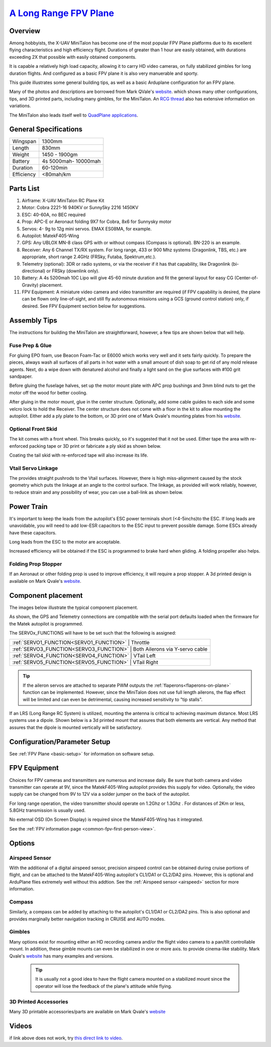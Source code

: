 .. _minitalon-build:

===============================================================================================
`A Long Range FPV Plane <https://diydrones.com/profiles/blogs/100-km-in-the-x-uav-mini-talon>`_
===============================================================================================

.. image:: ../images/StockMT.jpg
    :target: ../_images/StockMT.jpg


.. image:: ../images/MiniTalon.jpg
    :target: ../_images/MiniTalon.jpg


Overview
========

Among hobbyists, the X-UAV MiniTalon has become one of the most popular FPV Plane platforms due to its excellent flying characteristics and high efficiency flight. Durations of greater than 1 hour are easily obtained, with durations exceeding 2X that possible with easily obtained components.

It is capable a relatively high load capacity, allowing it to carry HD video cameras, on fully stabilized gimbles for long duration flights. And configured as a basic FPV plane it is also very manuerable and sporty.

This guide illustrates some general building tips, as well as a basic Arduplane configuration for an FPV plane.

Many of the photos and descriptions are borrowed from Mark QVale's `website <https://itsqv.com>`_. which shows many other configurations, tips, and 3D printed parts, including many gimbles, for the MiniTalon. An `RCG thread <https://www.rcgroups.com/forums/showthread.php?2043439-Talon-MINI-FPV-plane-official-thread>`_ also has extensive information on variations.

The MiniTalon also leads itself well to `QuadPlane applications <https://mozzie.readthedocs.io/en/latest/Overview.html>`__.

.. image:: ../images/MT-quadplane.jpg
    :target: ../_images/MT-quadplane.jpg

General Specifications
======================

+--------------------+-----------------------+
|Wingspan            |  1300mm               |
+--------------------+-----------------------+
|Length              |  830mm                |
+--------------------+-----------------------+
|Weight              |  1450 - 1900gm        |
+--------------------+-----------------------+
|Battery             |  4s 5000mah- 10000mah |
+--------------------+-----------------------+
|Duration            |  60-120min            |
+--------------------+-----------------------+
|Efficiency          |  <80mah/km            |
+--------------------+-----------------------+

Parts List
==========

#. Airframe: X-UAV MiniTalon RC Plane Kit
#. Motor: Cobra 2221-16 940KV or SunnySky 2216 1450KV
#. ESC: 40-60A, no BEC required
#. Prop: APC-E or Aeronaut folding 9X7 for Cobra, 8x6 for Sunnysky motor
#. Servos: 4- 9g to 12g mini servos. EMAX ES08MA, for example.
#. Autopilot: MatekF405-Wing
#. GPS: Any UBLOX MN-8 class GPS with or without compass (Compass is optional). BN-220 is an example.
#. Receiver: Any 6 Channel TX/RX system. For long range, 433 or 900 Mhz systems (Dragonlink, TBS, etc.) are appropriate, short range 2.4GHz (FRSky, Futaba, Spektrum,etc.).
#. Telemetry (optional): 3DR or  radio systems, or via the receiver if it has that capability, like Dragonlink (bi-directional) or FRSky (downlink only).
#. Battery: A 4s 5200mah 10C Lipo will give 45-60 minute duration and fit the general layout for easy CG (Center-of-Gravity) placement.
#. FPV Equipment: A miniature video camera and video transmitter are required (if FPV capability is desired, the plane can be flown only line-of-sight, and still fly autonomous missions using a GCS (ground control station) only, if desired. See FPV Equipment section below for suggestions.

Assembly Tips
=============

The instructions for building the MiniTalon are straightforward, however, a few tips are shown below that will help.

Fuse Prep & Glue
----------------

For gluing EPO foam, use Beacon Foam-Tac or E6000 which works very well and it sets fairly quickly. To prepare the pieces, always wash all surfaces of all parts in hot water with a small amount of dish soap to get rid of any mold release agents. Next, do a wipe down with denatured alcohol and finally a light sand on the glue surfaces with #100 grit sandpaper.

Before gluing the fuselage halves, set up the motor mount plate with APC prop bushings and 3mm blind nuts to get the motor off the wood for better cooling.

.. image:: ../images/MT-mtrmnt1.jpg
    :target: ../_images/MT-mtrmnt1.jpg

.. image:: ../images/MT-mtrmnt2.jpg
    :target: ../_images/MT-mtrmnt2.jpg

.. image:: ../images/MT-mtrmnt3.jpg
    :target: ../_images/MT-mtrmnt3.jpg

After gluing in the motor mount, glue in the center structure. Optionally, add some cable guides to each side and some velcro lock to hold the Receiver. The center structure does not come with a floor in the kit to allow mounting the autopilot. Either add a ply plate to the bottom, or 3D print one of Mark Qvale's mounting plates from his `website <https://itsqv.com>`_.

.. image:: ../images/MT-fcmnt2.jpg
    :target: ../_images/MT-fcmnt2.jpg

.. image:: ../images/MT-fcmnt.jpg
    :target: ../_images/MT-fcmnt.jpg

Optional Front Skid
-------------------

The kit comes with a front wheel. This breaks quickly, so it's suggested that it not be used. Either tape the area with re-enforced packing tape or 3D print or fabricate a ply skid as shown below.

.. image:: ../images/MT-skid.jpg
    :target: ../_images/MT-skid.jpg

Coating the tail skid with re-enforced tape will also increase its life.

Vtail Servo Linkage
-------------------

The provides straight pushrods to the Vtail surfaces. However, there is high miss-alignment caused by the stock geometry which puts the linkage at an angle to the control surface. The linkage, as provided will work reliably, however, to reduce strain and any possibility of wear, you can use a ball-link as shown below.

.. image:: ../images/MT-ruddervator.jpg
    :target: ../_images/MT-ruddervator.jpg

Power Train
===========

It's important to keep the leads from the autopilot's ESC power terminals short (<4-5inchs)to the ESC. If long leads are unavoidable, you will need to add low-ESR capacitors to the ESC input to prevent possible damage. Some ESCs already have these capacitors.

Long leads from the ESC to the motor are acceptable.

Increased efficiency will be obtained if the ESC is programmed to brake hard when gliding. A folding propeller also helps.

Folding Prop Stopper
--------------------

If an Aeronaut or other folding prop is used to improve efficiency, it will require a prop stopper. A 3d printed design is available on Mark Qvale's `website <https://itsqv.com>`_.

.. image:: ../images/MT-prop.jpg
    :target: ../_images/MT-prop.jpg

Component placement
===================

The images below illustrate the typical component placement.

.. image:: ../images/MT-layout.jpg
    :target: ../_images/MT-layout.jpg

.. image:: ../images/MatekF405-Wing.jpg
    :target: ../_images/MatekF405-Wing.jpg

.. image:: ../images/MT-fc.jpg
    :target: ../_images/MT-fc.jpg

As shown, the GPS and Telemetry connections are compatible with the serial port defaults loaded when the firmware for the Matek autopilot is programmed.

The SERVOx_FUNCTIONS will have to be set such that the following is assigned:

+--------------------+------------------------------------------------------------+
|  :ref:`SERVO1_FUNCTION<SERVO1_FUNCTION>`   |  Throttle                          |
+--------------------+------------------------------------------------------------+
|  :ref:`SERVO3_FUNCTION<SERVO3_FUNCTION>`   |  Both Ailerons via Y-servo cable   |
+--------------------+------------------------------------------------------------+
|  :ref:`SERVO4_FUNCTION<SERVO4_FUNCTION>`   |  VTail Left                        |
+--------------------+------------------------------------------------------------+
|  :ref:`SERVO5_FUNCTION<SERVO5_FUNCTION>`   |  VTail Right                       |
+--------------------+------------------------------------------------------------+

.. tip:: If the aileron servos are  attached to separate PWM outputs the :ref:`flaperons<flaperons-on-plane>` function can be implemented. However, since the MiniTalon does not use full length ailerons, the flap effect will be limited and can even be detrimental, causing increased sensitivity to "tip stalls".

If an LRS (Long Range RC System) is utilized, mounting the antenna is critical to achieving maximum distance. Most LRS systems use a dipole. Shown below is a 3d printed mount that assures that both elements are vertical. Any method that assures that the dipole is mounted vertically will be satisfactory.

.. image:: ../images/MT-ant.jpg
    :target: ../_images/MT-ant.jpg

.. image:: ../images/MT-ant2.jpg
    :target: ../_images/MT-ant2.jpg

Configuration/Parameter Setup
=============================

See :ref:`FPV Plane <basic-setup>` for information on software setup.

FPV Equipment
=============

Choices for FPV cameras and transmitters are numerous and increase daily. Be sure that both camera and video transmitter can operate at 9V, since the MatekF405-Wing autopilot provides this supply for video. Optionally, the video supply can be changed from 9V to 12V via a solder jumper on the back of the autopilot.

For long range operation, the video transmitter should operate on 1.2Ghz or 1.3Ghz . For distances of 2Km or less, 5.8GHz transmission is usually used.

No external OSD (On Screen Display) is required since the MatekF405-Wing has it integrated.

See the :ref:`FPV information page <common-fpv-first-person-view>`.

Options
=======

Airspeed Sensor
---------------

With the additional of a digital airspeed sensor, precision airspeed control can be obtained during cruise portions of flight, and can be attached to the MatekF405-Wing autopilot's CL1/DA1 or CL2/DA2 pins. However, this is optional and ArduPlane flies extremely well without this addtion. See the :ref:`Airspeed sensor <airspeed>` section for more information.

.. image:: ../images/MT-arspd1.jpg
    :target: ../_images/MT-arspd1.jpg

.. image:: ../images/MT-aspd2.jpg
    :target: ../_images/MT-aspd2.jpg

Compass
-------

Similarly, a compass can be added by attaching to the autopilot's CL1/DA1 or CL2/DA2 pins. This is also optional and provides marginally better navigation tracking in CRUISE and AUTO modes.


Gimbles
-------

Many options exist for mounting either an HD recording camera and/or the flight video camera to a pan/tilt controllable mount. In addition, these gimble mounts can even be stabilized in one or more axis. to provide cinema-like stability. Mark Qvale's `website <https://itsqv.com>`_ has many examples and versions.

 .. tip:: It is usually not a good idea to have the flight camera mounted on a stabilized mount since the operator will lose the feedback of the plane's attitude while flying.


.. image:: ../images/MT-pantilt.jpg
    :target: ../_images/MT-pantilt.jpg

.. image:: ../images/MT-2axis.jpg
    :target: ../_images/MT-2-axis.jpg

.. image:: ../images/MT-3axis.jpg
    :target: ../_images/MT-3-axis.jpg

3D Printed Accessories
----------------------

Many 3D printable accessories/parts are available on Mark Qvale's `website <https://itsqv.com>`_

.. image:: ../images/MT-parts.jpg
    :target: ../_images/MT-parts.jpg

Videos
======

.. youtube:: dbKKwzUK5e4
   :width: 100%


.. youtube:: xQ94GDo4Sfg
   :width: 100%

if link above does not work, try `this direct link to video <https://youtu.be/xQ94GDo4Sfg>`__.
